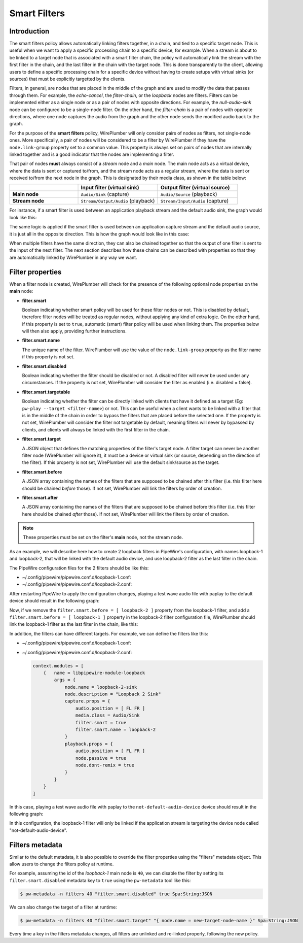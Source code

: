 .. _policies_smart_filters:

Smart Filters
=============

Introduction
------------

The smart filters policy allows automatically linking filters together, in a
chain, and tied to a specific target node. This is useful when we want to apply
a specific processing chain to a specific device, for example. When a stream is
about to be linked to a target node that is associated with a smart filter
chain, the policy will automatically link the stream with the first filter in
the chain, and the last filter in the chain with the target node. This is done
transparently to the client, allowing users to define a specific processing
chain for a specific device without having to create setups with virtual sinks
(or sources) that must be explicitly targetted by the clients.

Filters, in general, are nodes that are placed in the middle of the graph and
are used to modify the data that passes through them. For example, the
*echo-cancel*, the *filter-chain*, or the *loopback* nodes are filters.
Filters can be implemented either as a single node or as a pair of nodes with
opposite directions. For example, the *null-audio-sink* node can be configured
to be a single-node filter. On the other hand, the *filter-chain* is a pair of
nodes with opposite directions, where one node captures the audio from the graph
and the other node sends the modified audio back to the graph.

For the purpose of the **smart filters** policy, WirePlumber will only consider
pairs of nodes as filters, not single-node ones. More specifically, a pair of
nodes will be considered to be a filter by WirePlumber if they have the
``node.link-group`` property set to a common value. This property is always set
on pairs of nodes that are internally linked together and is a good indicator
that the nodes are implementing a filter.

That pair of nodes **must** always consist of a *stream* node and a *main* node.
The main node acts as a virtual device, where the data is sent or captured
to/from, and the stream node acts as a regular stream, where the data is sent
or received to/from the next node in the graph. This is designated by their
media class, as shown in the table below:

.. list-table::
   :widths: 30 35 35
   :header-rows: 1
   :stub-columns: 1

   * -
     - Input filter (virtual sink)
     - Output filter (virtual source)
   * - Main node
     - ``Audio/Sink`` (capture)
     - ``Audio/Source`` (playback)
   * - Stream node
     - ``Stream/Output/Audio`` (playback)
     - ``Stream/Input/Audio`` (capture)

For instance, if a smart filter is used between an application playback stream
and the default audio sink, the graph would look like this:

.. graphviz::

   digraph nodes {
      rankdir=LR;
      A [shape=box label=<application stream node<BR/>(Stream/Output/Audio)>];
      FM [shape=box label=<filter main node<BR/>(Audio/Sink)>];
      FS [shape=box label=<filter stream node<BR/>(Stream/Output/Audio)>];
      D [shape=box label=<default device node<BR/>(Audio/Sink)>];
      A -> FM;
      FS -> D;
      subgraph cluster_filter {
        style="dotted";
        FM; FS;
      }
   }

The same logic is applied if the smart filter is used between an application
capture stream and the default audio source, it is just all in the opposite
direction. This is how the graph would look like in this case:

.. graphviz::

   digraph nodes {
      rankdir=LR;
      A [shape=box label=<application stream node<BR/>(Stream/Input/Audio)>];
      FM [shape=box label=<filter main node<BR/>(Audio/Source)>];
      FS [shape=box label=<filter stream node<BR/>(Stream/Input/Audio)>];
      D [shape=box label=<default device node<BR/>(Audio/Source)>];
      D -> FS;
      FM -> A;
      subgraph cluster_filter {
        style="dotted";
        FM; FS;
      }
   }

When multiple filters have the same direction, they can also be chained together
so that the output of one filter is sent to the input of the next filter. The
next section describes how these chains can be described with properties so that
they are automatically linked by WirePlumber in any way we want.

Filter properties
-----------------

When a filter node is created, WirePlumber will check for the presence of the
following optional node properties on the **main** node:

- **filter.smart**

  Boolean indicating whether smart policy will be used for these filter nodes or
  not. This is disabled by default, therefore filter nodes will be treated as
  regular nodes, without applying any kind of extra logic. On the other hand, if
  this property is set to ``true``, automatic (smart) filter policy will be used
  when linking them. The properties below will then also apply, providing
  further instructions.

- **filter.smart.name**

  The unique name of the filter. WirePlumber will use the value of the
  ``node.link-group`` property as the filter name if this property is not set.

- **filter.smart.disabled**

  Boolean indicating whether the filter should be disabled or not. A disabled
  filter will never be used under any circumstances. If the property is not set,
  WirePlumber will consider the filter as enabled (i.e. disabled = false).

- **filter.smart.targetable**

  Boolean indicating whether the filter can be directly linked with clients that
  have it defined as a target (Eg: ``pw-play --target <filter-name>``) or not.
  This can be useful when a client wants to be linked with a filter that is in
  the middle of the chain in order to bypass the filters that are placed before
  the selected one. If the property is not set, WirePlumber will consider the
  filter not targetable by default, meaning filters will never by bypassed by
  clients, and clients will always be linked with the first filter in the chain.

- **filter.smart.target**

  A JSON object that defines the matching properties of the filter's target
  node. A filter target can never be another filter node (WirePlumber will
  ignore it), it must be a device or virtual sink (or source, depending on the
  direction of the filter). If this property is not set, WirePlumber will use
  the default sink/source as the target.

- **filter.smart.before**

  A JSON array containing the names of the filters that are supposed to be
  chained after this filter (i.e. this filter here should be chained *before*
  those). If not set, WirePlumber will link the filters by order of creation.

- **filter.smart.after**

  A JSON array containing the names of the filters that are supposed to be
  chained before this filter (i.e. this filter here should be chained *after*
  those). If not set, WirePlumber will link the filters by order of creation.

.. note::

   These properties must be set on the filter's **main** node, not the stream
   node.

As an example, we will describe here how to create 2 loopback filters in
PipeWire's configuration, with names loopback-1 and loopback-2, that will be
linked with the default audio device, and use loopback-2 filter as the last
filter in the chain.

The PipeWire configuration files for the 2 filters should be like this:

- ~/.config/pipewire/pipewire.conf.d/loopback-1.conf:

  .. code-block::
     :emphasize-lines: 8-11

     context.modules = [
         {   name = libpipewire-module-loopback
             args = {
                 node.name = loopback-1-sink
                 node.description = "Loopback 1 Sink"
                 capture.props = {
                     audio.position = [ FL FR ]
                     media.class = Audio/Sink
                     filter.smart = true
                     filter.smart.name = loopback-1
                     filter.smart.before = [ loopback-2 ]
                 }
                 playback.props = {
                     audio.position = [ FL FR ]
                     node.passive = true
                     node.dont-remix = true
                 }
             }
         }
     ]

- ~/.config/pipewire/pipewire.conf.d/loopback-2.conf:

  .. code-block::
     :emphasize-lines: 8-10

     context.modules = [
         {   name = libpipewire-module-loopback
             args = {
                 node.name = loopback-2-sink
                 node.description = "Loopback 2 Sink"
                 capture.props = {
                     audio.position = [ FL FR ]
                     media.class = Audio/Sink
                     filter.smart = true
                     filter.smart.name = loopback-2
                 }
                 playback.props = {
                     audio.position = [ FL FR ]
                     node.passive = true
                     node.dont-remix = true
                 }
             }
         }
     ]

After restarting PipeWire to apply the configuration changes, playing a test
wave audio file with paplay to the default device should result in the following
graph:

.. graphviz::

   digraph nodes {
      rankdir=LR;
      paplay [shape=box label=<paplay node<BR/>(Stream/Output/Audio)>];
      L1M [shape=box label=<loopback-1 main node<BR/>(Audio/Sink)>];
      L1S [shape=box label=<loopback-1 stream node<BR/>(Stream/Output/Audio)>];
      L2M [shape=box label=<loopback-2 main node<BR/>(Audio/Sink)>];
      L2S [shape=box label=<loopback-2 stream node<BR/>(Stream/Output/Audio)>];
      device [shape=box label=<default device node<BR/>(Audio/Sink)>];
      paplay -> L1M;
      L1S -> L2M;
      L2S -> device;
      subgraph cluster_filter1 {
        style="dotted";
        L1M; L1S;
      }
      subgraph cluster_filter2 {
        style="dotted";
        L2M; L2S;
      }
   }

Now, if we remove the ``filter.smart.before = [ loopback-2 ]`` property from the
loopback-1 filter, and add a ``filter.smart.before = [ loopback-1 ]`` property
in the loopback-2 filter configuration file, WirePlumber should link the
loopback-1 filter as the last filter in the chain, like this:

.. graphviz::

   digraph nodes {
      rankdir=LR;
      paplay [shape=box label=<paplay node<BR/>(Stream/Output/Audio)>];
      L1M [shape=box label=<loopback-1 main node<BR/>(Audio/Sink)>];
      L1S [shape=box label=<loopback-1 stream node<BR/>(Stream/Output/Audio)>];
      L2M [shape=box label=<loopback-2 main node<BR/>(Audio/Sink)>];
      L2S [shape=box label=<loopback-2 stream node<BR/>(Stream/Output/Audio)>];
      device [shape=box label=<default device node<BR/>(Audio/Sink)>];
      paplay -> L2M;
      L2S -> L1M;
      L1S -> device;
      subgraph cluster_filter1 {
        style="dotted";
        L1M; L1S;
      }
      subgraph cluster_filter2 {
        style="dotted";
        L2M; L2S;
      }
   }

In addition, the filters can have different targets. For example, we can define
the filters like this:

- ~/.config/pipewire/pipewire.conf.d/loopback-1.conf:

  .. code-block::
     :emphasize-lines: 12

     context.modules = [
         {   name = libpipewire-module-loopback
             args = {
                 node.name = loopback-1-sink
                 node.description = "Loopback 1 Sink"
                 capture.props = {
                     audio.position = [ FL FR ]
                     media.class = Audio/Sink
                     filter.smart = true
                     filter.smart.name = loopback-1
                     filter.smart.after = [ loopback-2 ]
                     filter.smart.target = { node.name = "not-default-audio-device" }
                 }
                 playback.props = {
                     audio.position = [ FL FR ]
                     node.passive = true
                     node.dont-remix = true
                 }
             }
         }
     ]

- ~/.config/pipewire/pipewire.conf.d/loopback-2.conf:

  .. code-block::

     context.modules = [
         {   name = libpipewire-module-loopback
             args = {
                 node.name = loopback-2-sink
                 node.description = "Loopback 2 Sink"
                 capture.props = {
                     audio.position = [ FL FR ]
                     media.class = Audio/Sink
                     filter.smart = true
                     filter.smart.name = loopback-2
                 }
                 playback.props = {
                     audio.position = [ FL FR ]
                     node.passive = true
                     node.dont-remix = true
                 }
             }
         }
     ]

In this case, playing a test wave audio file with paplay to the
``not-default-audio-device`` device should result in the following graph:

.. graphviz::

   digraph nodes {
      rankdir=LR;
      paplay [shape=box label=<paplay node<BR/>(Stream/Output/Audio)>];
      L1M [shape=box label=<loopback-1 main node<BR/>(Audio/Sink)>];
      L1S [shape=box label=<loopback-1 stream node<BR/>(Stream/Output/Audio)>];
      L2M [shape=box label=<loopback-2 main node<BR/>(Audio/Sink)>];
      L2S [shape=box label=<loopback-2 stream node<BR/>(Stream/Output/Audio)>];
      device [shape=box label=<not-default-audio-device node<BR/>(Audio/Sink)>];
      paplay -> L2M;
      L2S -> L1M;
      L1S -> device;
      subgraph cluster_filter1 {
        style="dotted";
        L1M; L1S;
      }
      subgraph cluster_filter2 {
        style="dotted";
        L2M; L2S;
      }
   }

In this configuration, the loopback-1 filter will only be linked if the
application stream is targeting the device node called
"not-default-audio-device".

Filters metadata
----------------

Similar to the default metadata, it is also possible to override the filter
properties using the "filters" metadata object. This allow users to change the
filters policy at runtime.

For example, assuming the id of the *loopback-1* main node is ``40``, we can
disable the filter by setting its ``filter.smart.disabled`` metadata key to
``true`` using the ``pw-metadata`` tool like this:

.. code-block:: bash

   $ pw-metadata -n filters 40 "filter.smart.disabled" true Spa:String:JSON

We can also change the target of a filter at runtime:

.. code-block:: bash

   $ pw-metadata -n filters 40 "filter.smart.target" "{ node.name = new-target-node-name }" Spa:String:JSON

Every time a key in the filters metadata changes, all filters are unlinked and
re-linked properly, following the new policy.
